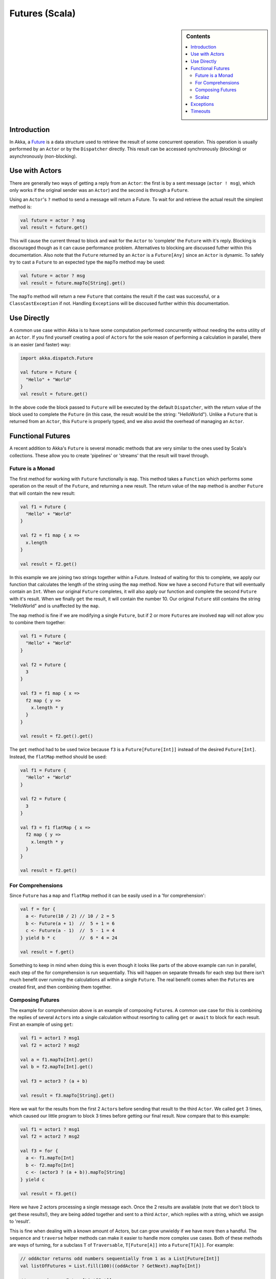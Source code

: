 .. _futures-scala:

Futures (Scala)
===============

.. sidebar:: Contents

   .. contents:: :local:

Introduction
------------

In Akka, a `Future <http://en.wikipedia.org/wiki/Futures_and_promises>`_ is a data structure used to retrieve the result of some concurrent operation. This operation is usually performed by an ``Actor`` or by the ``Dispatcher`` directly. This result can be accessed synchronously (blocking) or asynchronously (non-blocking).

Use with Actors
---------------

There are generally two ways of getting a reply from an ``Actor``: the first is by a sent message (``actor ! msg``), which only works if the original sender was an ``Actor``) and the second is through a ``Future``.

Using an ``Actor``\'s ``?`` method to send a message will return a Future. To wait for and retrieve the actual result the simplest method is:

.. code-block:: scala

  val future = actor ? msg
  val result = future.get()

This will cause the current thread to block and wait for the ``Actor`` to 'complete' the ``Future`` with it's reply. Blocking is discouraged though as it can cause performance problem. Alternatives to blocking are discussed futher within this documentation. Also note that the ``Future`` returned by an ``Actor`` is a ``Future[Any]`` since an ``Actor`` is dynamic. To safely try to cast a ``Future`` to an expected type the ``mapTo`` method may be used:

.. code-block:: scala

  val future = actor ? msg
  val result = future.mapTo[String].get()

The ``mapTo`` method will return a new ``Future`` that contains the result if the cast was successful, or a ``ClassCastException`` if not. Handling ``Exception``\s will be disccused further within this documentation.

Use Directly
------------

A common use case within Akka is to have some computation performed concurrently without needing the extra utility of an ``Actor``. If you find yourself creating a pool of ``Actor``\s for the sole reason of performing a calculation in parallel, there is an easier (and faster) way:

.. code-block:: scala

  import akka.dispatch.Future

  val future = Future {
    "Hello" + "World"
  }
  val result = future.get()

In the above code the block passed to ``Future`` will be executed by the default ``Dispatcher``, with the return value of the block used to complete the ``Future`` (in this case, the result would be the string: "HelloWorld"). Unlike a ``Future`` that is returned from an ``Actor``, this ``Future`` is properly typed, and we also avoid the overhead of managing an ``Actor``.

Functional Futures
------------------

A recent addition to Akka's ``Future`` is several monadic methods that are very similar to the ones used by Scala's collections. These allow you to create 'pipelines' or 'streams' that the result will travel through.

Future is a Monad
^^^^^^^^^^^^^^^^^

The first method for working with ``Future`` functionally is ``map``. This method takes a ``Function`` which performs some operation on the result of the ``Future``, and returning a new result. The return value of the ``map`` method is another ``Future`` that will contain the new result:

.. code-block:: scala

  val f1 = Future {
    "Hello" + "World"
  }

  val f2 = f1 map { x =>
    x.length
  }

  val result = f2.get()

In this example we are joining two strings together within a Future. Instead of waiting for this to complete, we apply our function that calculates the length of the string using the ``map`` method. Now we have a second ``Future`` that will eventually contain an ``Int``. When our original ``Future`` completes, it will also apply our function and complete the second ``Future`` with it's result. When we finally ``get`` the result, it will contain the number 10. Our original ``Future`` still contains the string "HelloWorld" and is unaffected by the ``map``.

The ``map`` method is fine if we are modifying a single ``Future``, but if 2 or more ``Future``\s are involved ``map`` will not allow you to combine them together:

.. code-block:: scala

  val f1 = Future {
    "Hello" + "World"
  }

  val f2 = Future {
    3
  }

  val f3 = f1 map { x =>
    f2 map { y =>
      x.length * y
    }
  }

  val result = f2.get().get()

The ``get`` method had to be used twice because ``f3`` is a ``Future[Future[Int]]`` instead of the desired ``Future[Int]``. Instead, the ``flatMap`` method should be used:

.. code-block:: scala

  val f1 = Future {
    "Hello" + "World"
  }

  val f2 = Future {
    3
  }

  val f3 = f1 flatMap { x =>
    f2 map { y =>
      x.length * y
    }
  }

  val result = f2.get()

For Comprehensions
^^^^^^^^^^^^^^^^^^

Since ``Future`` has a ``map`` and ``flatMap`` method it can be easily used in a 'for comprehension':

.. code-block:: scala

  val f = for {
    a <- Future(10 / 2) // 10 / 2 = 5
    b <- Future(a + 1)  //  5 + 1 = 6
    c <- Future(a - 1)  //  5 - 1 = 4
  } yield b * c         //  6 * 4 = 24

  val result = f.get()

Something to keep in mind when doing this is even though it looks like parts of the above example can run in parallel, each step of the for comprehension is run sequentially. This will happen on separate threads for each step but there isn't much benefit over running the calculations all within a single ``Future``. The real benefit comes when the ``Future``\s are created first, and then combining them together.

Composing Futures
^^^^^^^^^^^^^^^^^

The example for comprehension above is an example of composing ``Future``\s. A common use case for this is combining the replies of several ``Actor``\s into a single calculation without resorting to calling ``get`` or ``await`` to block for each result. First an example of using ``get``:

.. code-block:: scala

  val f1 = actor1 ? msg1
  val f2 = actor2 ? msg2

  val a = f1.mapTo[Int].get()
  val b = f2.mapTo[Int].get()

  val f3 = actor3 ? (a + b)

  val result = f3.mapTo[String].get()

Here we wait for the results from the first 2 ``Actor``\s before sending that result to the third ``Actor``. We called ``get`` 3 times, which caused our little program to block 3 times before getting our final result. Now compare that to this example:

.. code-block:: scala

  val f1 = actor1 ? msg1
  val f2 = actor2 ? msg2

  val f3 = for {
    a <- f1.mapTo[Int]
    b <- f2.mapTo[Int]
    c <- (actor3 ? (a + b)).mapTo[String]
  } yield c

  val result = f3.get()

Here we have 2 actors processing a single message each. Once the 2 results are available (note that we don't block to get these results!), they are being added together and sent to a third ``Actor``, which replies with a string, which we assign to 'result'.

This is fine when dealing with a known amount of Actors, but can grow unwieldy if we have more then a handful. The ``sequence`` and ``traverse`` helper methods can make it easier to handle more complex use cases. Both of these methods are ways of turning, for a subclass ``T`` of ``Traversable``, ``T[Future[A]]`` into a ``Future[T[A]]``. For example:

.. code-block:: scala

  // oddActor returns odd numbers sequentially from 1 as a List[Future[Int]]
  val listOfFutures = List.fill(100)((oddActor ? GetNext).mapTo[Int])

  // now we have a Future[List[Int]]
  val futureList = Future.sequence(listOfFutures)

  // Find the sum of the odd numbers
  val oddSum = futureList.map(_.sum).get()

To better explain what happened in the example, ``Future.sequence`` is taking the ``List[Future[Int]]`` and turning it into a ``Future[List[Int]]``. We can then use ``map`` to work with the ``List[Int]`` directly, and we find the sum of the ``List``.

The ``traverse`` method is similar to ``sequence``, but it takes a ``T[A]`` and a function ``A => Future[B]`` to return a ``Future[T[B]]``, where ``T`` is again a subclass of Traversable. For example, to use ``traverse`` to sum the first 100 odd numbers:

.. code-block:: scala

  val oddSum = Future.traverse((1 to 100).toList)(x => Future(x * 2 - 1)).map(_.sum).get()

This is the same result as this example:

.. code-block:: scala

  val oddSum = Future.sequence((1 to 100).toList.map(x => Future(x * 2 - 1))).map(_.sum).get()

But it may be faster to use ``traverse`` as it doesn't have to create an intermediate ``List[Future[Int]]``.

Then there's a method that's called ``fold`` that takes a start-value, a sequence of ``Future``\s and a function from the type of the start-value and the type of the futures and returns something with the same type as the start-value, and then applies the function to all elements in the sequence of futures, non-blockingly, the execution will run on the Thread of the last completing Future in the sequence.

.. code-block:: scala

  val futures = for(i <- 1 to 1000) yield Future(i * 2) // Create a sequence of Futures

  val futureSum = Future.fold(0)(futures)(_ + _)

That's all it takes!


If the sequence passed to ``fold`` is empty, it will return the start-value, in the case above, that will be 0. In some cases you don't have a start-value and you're able to use the value of the first completing Future in the sequence as the start-value, you can use ``reduce``, it works like this:

.. code-block:: scala

  val futures = for(i <- 1 to 1000) yield Future(i * 2) // Create a sequence of Futures

  val futureSum = Future.reduce(futures)(_ + _)

Same as with ``fold``, the execution will be done by the Thread that completes the last of the Futures, you can also parallize it by chunking your futures into sub-sequences and reduce them, and then reduce the reduced results again.

This is just a sample of what can be done, but to use more advanced techniques it is easier to take advantage of Scalaz, which Akka has support for in its akka-scalaz module.


Scalaz
^^^^^^

There is also an `Akka-Scalaz`_ project created by Derek Williams for a more
complete support of programming in a functional style.

.. _Akka-Scalaz: https://github.com/derekjw/akka-scalaz


Exceptions
----------

Since the result of a ``Future`` is created concurrently to the rest of the program, exceptions must be handled differently. It doesn't matter if an ``Actor`` or the dispatcher is completing the ``Future``, if an ``Exception`` is caught the ``Future`` will contain it instead of a valid result. If a ``Future`` does contain an ``Exception``, calling ``get`` will cause it to be thrown again so it can be handled properly.

It is also possible to handle an ``Exception`` by returning a different result. This is done with the ``recover`` method. For example:

.. code-block:: scala

  val future = actor ? msg1 recover {
    case e: ArithmeticException => 0
  }

In this example, if an ``ArithmeticException`` was thrown while the ``Actor`` processed the message, our ``Future`` would have a result of 0. The ``recover`` method works very similarly to the standard try/catch blocks, so multiple ``Exception``\s can be handled in this manner, and if an ``Exception`` is not handled this way it will be behave as if we hadn't used the ``recover`` method.

Timeouts
--------

Waiting forever for a ``Future`` to be completed can be dangerous. It could cause your program to block indefinitly or produce a memory leak. ``Future`` has support for a timeout already builtin with a default of 5 seconds (taken from 'akka.conf'). A timeout is an instance of ``akka.actor.Timeout`` which contains an ``akka.util.Duration``. A ``Duration`` can be finite, which needs a length and unit type, or infinite. An infinite ``Timeout`` can be dangerous since it will never actually expire.

A different ``Timeout`` can be supplied either explicitly or implicitly when a ``Future`` is created. An implicit ``Timeout`` has the benefit of being usable by a for-comprehension as well as being picked up by any methods looking for an implicit ``Timeout``, while an explicit ``Timeout`` can be used in a more controlled manner.

Explicit ``Timeout`` example:

.. code-block:: scala

  import akka.util.duration._

  val future1 = Future( { runSomething }, 1 second)

  val future2 = future1.map(doSomethingElse)(1500 millis)

Implicit ``Timeout`` example:

.. code-block:: scala

  import akka.actor.Timeout
  import akka.util.duration._

  implicit val longTimeout = Timeout(1 minute)

  val future1 = Future { runSomething }

  val future2 = future1 map doSomethingElse

An important note: when explicitly providing a ``Timeout`` it is fine to just use a ``Duration`` (like in the above explicit ``Timeout`` example). An implicit ``Duration`` will be ignored if an implicit ``Timeout`` is required. Due to this, in the above implicit example the ``Duration`` is wrapped within a ``Timeout``.

If the timeout is reached the ``Future`` becomes unusable, even if an attempt is made to complete it. It is possible to have a ``Future`` handle a timeout, if needed, with the ``onTimeout`` and ``orElse`` methods:

.. code-block:: scala

  val future1 = actor ? msg onTimeout { _ =>
    println("Timed out!")
  }

  val future2 = actor ? msg orElse "Timed out!"

Using ``onTimeout`` will cause the supplied block to be executed if the ``Future`` expires, while ``orElse`` will complete the ``Future`` with the supplied value if the ``Future`` expires.
